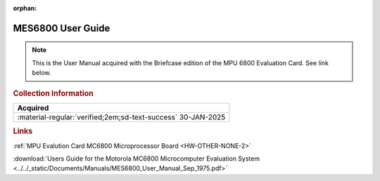:orphan:

.. _MES6800:

MES6800 User Guide
==================

.. image:: ../../images/MES6800.1.png
   :width: 400
   :align: center

.. Note:: 
    This is the User Manual acquired with the Briefcase edition of the MPU 6800 Evaluation Card. See link below.

.. rubric:: Collection Information

.. csv-table:: 
   :header: "Acquired"
   :widths: auto

   :material-regular:`verified;2em;sd-text-success` 30-JAN-2025

.. rubric:: Links

:ref:`MPU Evalution Card MC6800 Microprocessor Board <HW-OTHER-NONE-2>`

:download:`Users Guide for the Motorola MC6800 Microcomputer Evaluation System <../../_static/Documents/Manuals/MES6800_User_Manual_Sep_1975.pdf>`